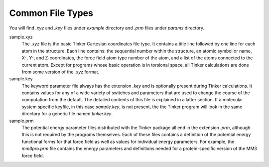 Common File Types
=================

You will find *.xyz* and *.key* files under *example* directory and *.prm* files
under *params* directory.

sample.xyz
   The *.xyz* file is the basic Tinker Cartesian coordinates file type.
   It contains a title line followed by one line for each atom in the structure.
   Each line contains: the sequential number within the structure, an atomic
   symbol or name, X-, Y-, and Z-coordinates, the force field atom type number
   of the atom, and a list of the atoms connected to the current atom.
   Except for programs whose basic operation is in torsional space,
   all Tinker calculations are done from some version of the *.xyz* format.

sample.key
   The keyword parameter file always has the extension *.key* and is optionally
   present during Tinker calculations. It contains values for any of a wide
   variety of switches and parameters that are used to change the course of the
   computation from the default. The detailed contents of this file is explained
   in a latter section. If a molecular system specific keyfile, in this case
   *sample.key*, is not present, the the Tinker program will look in the same
   directory for a generic file named *tinker.key*.

sample.prm
   The potential energy parameter files distributed with the Tinker package all
   end in the extension *.prm*, although this is not required by the programs
   themselves. Each of these files contains a definition of the potential energy
   functional forms for that force field as well as values for individual energy
   parameters. For example, the *mm3pro.prm* file contains the energy parameters
   and definitions needed for a protein-specific version of the MM3 force field.
